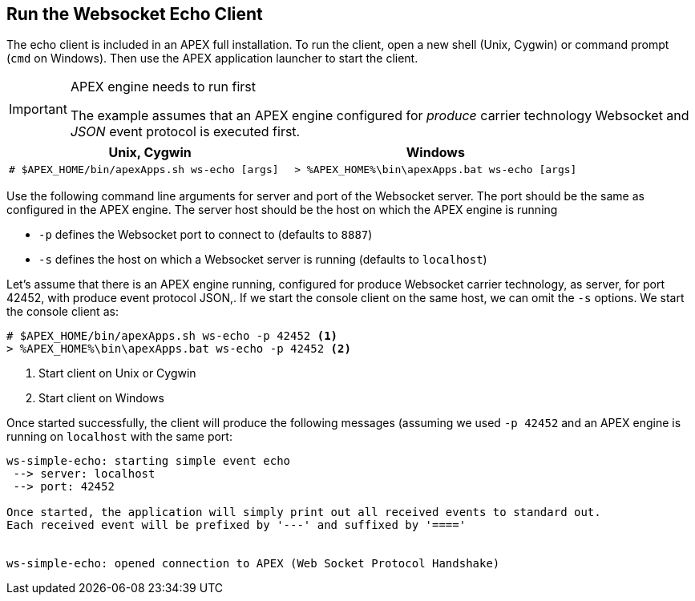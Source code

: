 == Run the Websocket Echo Client

The echo client is included in an APEX full installation.
To run the client, open a new shell (Unix, Cygwin) or command prompt (`cmd` on Windows).
Then use the APEX application launcher to start the client.

[IMPORTANT]
.APEX engine needs to run first
====
The example assumes that an APEX engine configured for __produce__ carrier technology Websocket and __JSON__ event protocol is executed first.
====


[width="100%",options="header",cols="5a,5a"]
|====================
| Unix, Cygwin | Windows
|
[source%nowrap,sh]
----
# $APEX_HOME/bin/apexApps.sh ws-echo [args]
----
|
[source%nowrap,bat]
----
> %APEX_HOME%\bin\apexApps.bat ws-echo [args]
----
|====================

Use the following command line arguments for server and port of the Websocket server.
The port should be the same as configured in the APEX engine.
The server host should be the host on which the APEX engine is running

- `-p` defines the Websocket port to connect to (defaults to `8887`)
- `-s` defines the host on which a Websocket server is running (defaults to `localhost`)

Let's assume that there is an APEX engine running, configured for produce Websocket carrier technology, as server, for port 42452, with produce event protocol JSON,.
If we start the console client on the same host, we can omit the `-s` options.
We start the console client as:

[source%nowrap,bat]
----
# $APEX_HOME/bin/apexApps.sh ws-echo -p 42452 <1>
> %APEX_HOME%\bin\apexApps.bat ws-echo -p 42452 <2>
----
<1> Start client on Unix or Cygwin
<2> Start client on Windows

Once started successfully, the client will produce the following messages (assuming we used `-p 42452` and an APEX engine is running on `localhost` with the same port:

[source%nowrap,bat]
----


ws-simple-echo: starting simple event echo
 --> server: localhost
 --> port: 42452

Once started, the application will simply print out all received events to standard out.
Each received event will be prefixed by '---' and suffixed by '===='


ws-simple-echo: opened connection to APEX (Web Socket Protocol Handshake)


----

